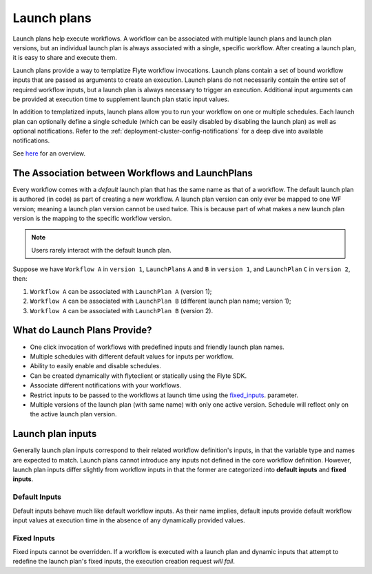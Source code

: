 .. _divedeep-launchplans:
  
Launch plans
=============
Launch plans help execute workflows. A workflow can be associated with multiple launch plans and launch plan versions, but an individual launch plan is always associated with a single, specific workflow. After creating a launch plan, it is easy to share and execute them.

Launch plans provide a way to templatize Flyte workflow invocations. Launch plans contain a set of bound workflow inputs that are passed as arguments to create an execution. Launch plans do not necessarily contain the entire set of required workflow inputs, but a launch plan is always necessary to trigger an execution. Additional input arguments can be provided at execution time to supplement launch plan static input values.

In addition to templatized inputs, launch plans allow you to run your workflow on one or multiple schedules. Each launch
plan can optionally define a single schedule (which can be easily disabled by disabling the launch plan) as well as
optional notifications. Refer to the :ref:`deployment-cluster-config-notifications` for a deep dive into available notifications.

See `here <https://docs.google.com/drawings/d/1xtG7lyk3es2S42pNnh5OGXW59jvnRIyPXCrdjPJm-3c/edit?usp=sharing>`__ for an overview.

The Association between Workflows and LaunchPlans
--------------------------------------------------
Every workflow comes with a `default` launch plan that has the same name as that of a workflow. The default launch plan is authored (in code) as part of creating a new workflow.
A launch plan version can only ever be mapped to one WF version; meaning a launch plan version cannot be used twice. This is because part of what makes a new launch plan version is the mapping to the specific workflow version.

.. note::
   Users rarely interact with the default launch plan.

Suppose we have ``Workflow A`` in ``version 1``, ``LaunchPlans`` ``A`` and ``B`` in ``version 1``, and ``LaunchPlan`` ``C`` in ``version 2``, then:

1. ``Workflow A`` can be associated with ``LaunchPlan A`` (version 1);
2. ``Workflow A`` can be associated with ``LaunchPlan B`` (different launch plan name; version 1);
3. ``Workflow A`` can be associated with ``LaunchPlan B`` (version 2).


What do Launch Plans Provide?
------------------------------

- One click invocation of workflows with predefined inputs and friendly launch plan names.
- Multiple schedules with different default values for inputs per workflow.
- Ability to easily enable and disable schedules.
- Can be created dynamically with flyteclient or statically using the Flyte SDK.
- Associate different notifications with your workflows.
- Restrict inputs to be passed to the workflows at launch time using the fixed_inputs_. parameter.
- Multiple versions of the launch plan (with same name) with only one active version. Schedule will reflect only on the active launch plan version.

.. _concepts-launchplans-inputs:

Launch plan inputs
------------------
Generally launch plan inputs correspond to their related workflow definition's inputs, in that the variable type and names are expected to match. Launch plans cannot introduce any inputs not defined in the core workflow definition. However, launch plan inputs differ slightly from workflow inputs in that the former are categorized into **default inputs** and **fixed inputs**.

Default Inputs
^^^^^^^^^^^^^^
Default inputs behave much like default workflow inputs. As their name implies, default inputs provide default workflow input values at execution time in the absence of any dynamically provided values.

.. _fixed_inputs:

Fixed Inputs
^^^^^^^^^^^^
Fixed inputs cannot be overridden. If a workflow is executed with a launch plan and dynamic inputs that attempt to redefine the launch plan's fixed inputs, the execution creation request *will fail*.